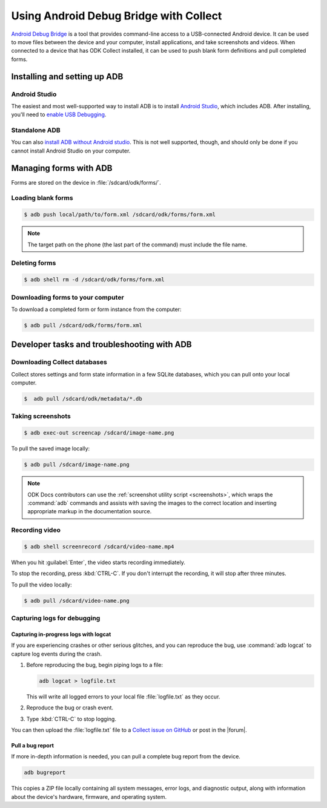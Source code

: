 .. spelling::

  logcat
  bugreport
  screencap
  
	
Using Android Debug Bridge with Collect
===========================================

`Android Debug Bridge`_ is a tool that provides command-line access
to a USB-connected Android device.
It can be used to move files between the device and your computer,
install applications,
and take screenshots and videos.
When connected to a device that has ODK Collect installed,
it can be used to push blank form definitions
and pull completed forms.

.. _Android Debug Bridge: https://developer.android.com/studio/command-line/adb.htlm

.. _install-adb:

Installing and setting up ADB
------------------------------------

.. _install-adb-android-studio:

Android Studio
~~~~~~~~~~~~~~~~~

The easiest and most well-supported way to install ADB is to 
install `Android Studio`_,
which includes ADB.
After installing, you'll need to
`enable USB Debugging`__.

__ https://www.howtogeek.com/125769/how-to-install-and-use-abd-the-android-debug-bridge-utility_

.. _install-adb-standalone:

Standalone ADB
~~~~~~~~~~~~~~~~

You can also `install ADB without Android studio`__.
This is not well supported, though,
and should only be done
if you cannot install Android Studio on your computer.

__ https://android.gadgethacks.com/how-to/android-basics-install-adb-fastboot-mac-linux-windows-0164225/_

.. _adb-forms:

Managing forms with ADB
---------------------------

Forms are stored on the device in  :file:`/sdcard/odk/forms/`.

.. _loading-blank-forms-with-adb:

Loading blank forms
~~~~~~~~~~~~~~~~~~~~

.. code-block:: console

  $ adb push local/path/to/form.xml /sdcard/odk/forms/form.xml

.. note::

  The target path on the phone 
  (the last part of the command)
  must include the file name.

.. _deleting-forms-with-adb:

Deleting forms
~~~~~~~~~~~~~~~

.. code-block:: console

  $ adb shell rm -d /sdcard/odk/forms/form.xml

.. _downloading-forms:

Downloading forms to your computer
~~~~~~~~~~~~~~~~~~~~~~~~~~~~~~~~~~~

To download a completed form or form instance from the computer:

.. code-block:: console

  $ adb pull /sdcard/odk/forms/form.xml

  
.. _adb-dev-tasks:
  
Developer tasks and troubleshooting with ADB
-----------------------------------------------
  
.. _downloading-database-with-adb:

Downloading Collect databases
~~~~~~~~~~~~~~~~~~~~~~~~~~~~~~~~

Collect stores settings and form state information
in a few SQLite databases, 
which you can pull onto your local computer.

.. code-block:: console
  
  $  adb pull /sdcard/odk/metadata/*.db
  
.. _saving-screenshot-with-adb:

Taking screenshots
~~~~~~~~~~~~~~~~~~~~~

.. code-block:: console

  $ adb exec-out screencap /sdcard/image-name.png

To pull the saved image locally:

.. code-block:: console

  $ adb pull /sdcard/image-name.png

.. note::

  ODK Docs contributors can use the :ref:`screenshot utility script <screenshots>`, which wraps the :command:`adb` commands and assists with saving the images to the correct location and inserting appropriate markup in the documentation source.
  
.. _recording-video-with-adb:

Recording video
~~~~~~~~~~~~~~~~~~~

.. code-block:: console

  $ adb shell screenrecord /sdcard/video-name.mp4

When you hit :guilabel:`Enter`, the video starts recording immediately.

To stop the recording, press :kbd:`CTRL-C`. If you don't interrupt the recording, it will stop after three minutes.

To pull the video locally:

.. code-block:: console

  $ adb pull /sdcard/video-name.png

.. _adb-debug-logs:
  
Capturing logs for debugging
~~~~~~~~~~~~~~~~~~~~~~~~~~~~~~

.. _logcat:

Capturing in-progress logs with logcat
""""""""""""""""""""""""""""""""""""""""

If you are experiencing crashes or other serious glitches,
and you can reproduce the bug,
use :command:`adb logcat` to capture log events during the crash.

#. Before reproducing the bug, begin piping logs to a file:

   .. code-block:: console

     adb logcat > logfile.txt
  
   This will write all logged errors to your local file :file:`logfile.txt` as they occur.

#. Reproduce the bug or crash event.

#. Type :kbd:`CTRL-C` to stop logging.

You can then upload the :file:`logfile.txt` file to 
a `Collect issue on GitHub <https://github.com/opendatakit/collect/issues>`_
or post in the |forum|.

.. _bugreport:

Pull a bug report
""""""""""""""""""

If more in-depth information is needed, 
you can pull a complete bug report from the device.

.. code-block:: console

  adb bugreport
  
This copies a ZIP file locally containing all system messages,
error logs, and diagnostic output,
along with information about the device's
hardware, firmware, and operating system.

.. seealso:: https://developer.android.com/studio/debug/bug-report.html
